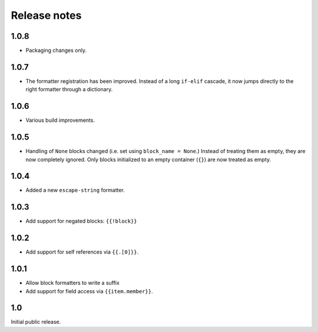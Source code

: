 Release notes
=============

1.0.8
-----

* Packaging changes only.

1.0.7
-----

* The formatter registration has been improved. Instead of a long ``if-elif``
  cascade, it now jumps directly to the right formatter through a dictionary.

1.0.6
-----

* Various build improvements.

1.0.5
-----

* Handling of ``None`` blocks changed (i.e. set using ``block_name = None``.) Instead of treating them as empty, they are now completely ignored. Only blocks initialized to an empty container (``{}``) are now treated as empty.

1.0.4
-----

* Added a new ``escape-string`` formatter.

1.0.3
-----

* Add support for negated blocks: ``{{!block}}``

1.0.2
-----

* Add support for self references via ``{{.[0]}}``.

1.0.1
-----

* Allow block formatters to write a suffix
* Add support for field access via ``{{item.member}}``.

1.0
---

Initial public release.
